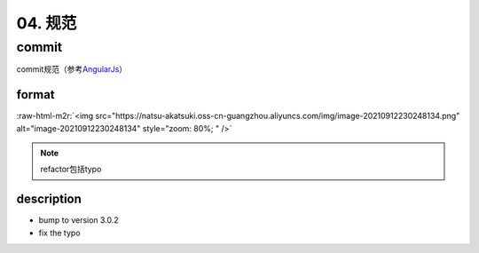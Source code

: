 .. role:: raw-html-m2r(raw)
   :format: html


04. 规范
========

commit
------

commit规范（参考\ `AngularJs <https://github.com/angular/angular/blob/master/CONTRIBUTING.md>`_\ ）

format
^^^^^^

:raw-html-m2r:`<img src="https://natsu-akatsuki.oss-cn-guangzhou.aliyuncs.com/img/image-20210912230248134.png" alt="image-20210912230248134" style="zoom: 80%; " />`


.. image:: https://natsu-akatsuki.oss-cn-guangzhou.aliyuncs.com/img/AxLJY7OEjRNiNKgS.png!thumbnail
   :target: https://natsu-akatsuki.oss-cn-guangzhou.aliyuncs.com/img/AxLJY7OEjRNiNKgS.png!thumbnail
   :alt: img


.. note:: refactor包括typo


description
^^^^^^^^^^^


* bump to version 3.0.2
* fix the typo

